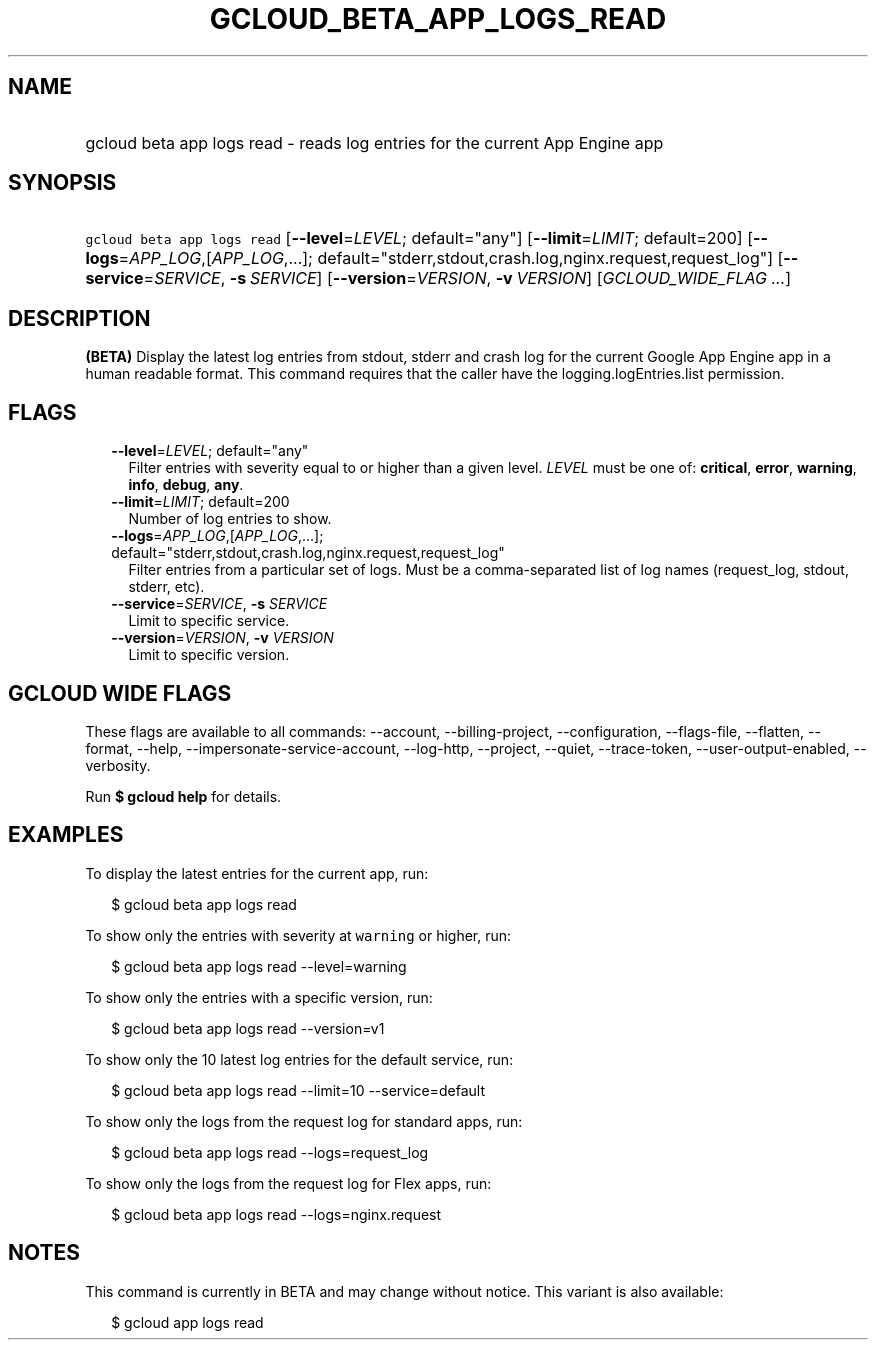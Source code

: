 
.TH "GCLOUD_BETA_APP_LOGS_READ" 1



.SH "NAME"
.HP
gcloud beta app logs read \- reads log entries for the current App Engine app



.SH "SYNOPSIS"
.HP
\f5gcloud beta app logs read\fR [\fB\-\-level\fR=\fILEVEL\fR;\ default="any"] [\fB\-\-limit\fR=\fILIMIT\fR;\ default=200] [\fB\-\-logs\fR=\fIAPP_LOG\fR,[\fIAPP_LOG\fR,...];\ default="stderr,stdout,crash.log,nginx.request,request_log"] [\fB\-\-service\fR=\fISERVICE\fR,\ \fB\-s\fR\ \fISERVICE\fR] [\fB\-\-version\fR=\fIVERSION\fR,\ \fB\-v\fR\ \fIVERSION\fR] [\fIGCLOUD_WIDE_FLAG\ ...\fR]



.SH "DESCRIPTION"

\fB(BETA)\fR Display the latest log entries from stdout, stderr and crash log
for the current Google App Engine app in a human readable format. This command
requires that the caller have the logging.logEntries.list permission.



.SH "FLAGS"

.RS 2m
.TP 2m
\fB\-\-level\fR=\fILEVEL\fR; default="any"
Filter entries with severity equal to or higher than a given level. \fILEVEL\fR
must be one of: \fBcritical\fR, \fBerror\fR, \fBwarning\fR, \fBinfo\fR,
\fBdebug\fR, \fBany\fR.

.TP 2m
\fB\-\-limit\fR=\fILIMIT\fR; default=200
Number of log entries to show.

.TP 2m
\fB\-\-logs\fR=\fIAPP_LOG\fR,[\fIAPP_LOG\fR,...]; default="stderr,stdout,crash.log,nginx.request,request_log"
Filter entries from a particular set of logs. Must be a comma\-separated list of
log names (request_log, stdout, stderr, etc).

.TP 2m
\fB\-\-service\fR=\fISERVICE\fR, \fB\-s\fR \fISERVICE\fR
Limit to specific service.

.TP 2m
\fB\-\-version\fR=\fIVERSION\fR, \fB\-v\fR \fIVERSION\fR
Limit to specific version.


.RE
.sp

.SH "GCLOUD WIDE FLAGS"

These flags are available to all commands: \-\-account, \-\-billing\-project,
\-\-configuration, \-\-flags\-file, \-\-flatten, \-\-format, \-\-help,
\-\-impersonate\-service\-account, \-\-log\-http, \-\-project, \-\-quiet,
\-\-trace\-token, \-\-user\-output\-enabled, \-\-verbosity.

Run \fB$ gcloud help\fR for details.



.SH "EXAMPLES"

To display the latest entries for the current app, run:

.RS 2m
$ gcloud beta app logs read
.RE

To show only the entries with severity at \f5warning\fR or higher, run:

.RS 2m
$ gcloud beta app logs read \-\-level=warning
.RE

To show only the entries with a specific version, run:

.RS 2m
$ gcloud beta app logs read \-\-version=v1
.RE

To show only the 10 latest log entries for the default service, run:

.RS 2m
$ gcloud beta app logs read \-\-limit=10 \-\-service=default
.RE

To show only the logs from the request log for standard apps, run:

.RS 2m
$ gcloud beta app logs read \-\-logs=request_log
.RE

To show only the logs from the request log for Flex apps, run:

.RS 2m
$ gcloud beta app logs read \-\-logs=nginx.request
.RE



.SH "NOTES"

This command is currently in BETA and may change without notice. This variant is
also available:

.RS 2m
$ gcloud app logs read
.RE

